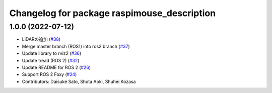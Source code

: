 ^^^^^^^^^^^^^^^^^^^^^^^^^^^^^^^^^^^^^^^^^^^^
Changelog for package raspimouse_description
^^^^^^^^^^^^^^^^^^^^^^^^^^^^^^^^^^^^^^^^^^^^

1.0.0 (2022-07-12)
------------------
* LiDARの追加 (`#38 <https://github.com/rt-net/raspimouse_description/issues/38>`_)
* Merge master branch (ROS1) into ros2 branch (`#37 <https://github.com/rt-net/raspimouse_description/issues/37>`_)
* Update library to rviz2 (`#36 <https://github.com/rt-net/raspimouse_description/issues/36>`_)
* Update tread (ROS 2) (`#32 <https://github.com/rt-net/raspimouse_description/issues/32>`_)
* Update README for ROS 2 (`#26 <https://github.com/rt-net/raspimouse_description/issues/26>`_)
* Support ROS 2 Foxy (`#24 <https://github.com/rt-net/raspimouse_description/issues/24>`_)
* Contributors: Daisuke Sato, Shota Aoki, Shuhei Kozasa
